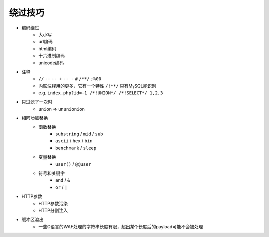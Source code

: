 绕过技巧
================================

- 编码绕过
    - 大小写
    - url编码
    - html编码
    - 十六进制编码
    - unicode编码
- 注释
    - ``//`` ``--`` ``-- +`` ``-- -`` ``#`` ``/**/`` ``;%00``
    - 内联注释用的更多，它有一个特性 ``/!**/`` 只有MySQL能识别
    - e.g. ``index.php?id=-1 /*!UNION*/ /*!SELECT*/ 1,2,3``
- 只过滤了一次时
    - ``union`` => ``ununionion``
- 相同功能替换
    - 函数替换
        - ``substring`` / ``mid`` / ``sub``
        - ``ascii`` / ``hex`` / ``bin``
        - ``benchmark`` / ``sleep``
    - 变量替换
        - ``user()`` / ``@@user``
    - 符号和关键字
        - ``and`` / ``&``
        - ``or`` / ``|``
- HTTP参数
    - HTTP参数污染
    - HTTP分割注入
- 缓冲区溢出
    - 一些C语言的WAF处理的字符串长度有限，超出某个长度后的payload可能不会被处理
